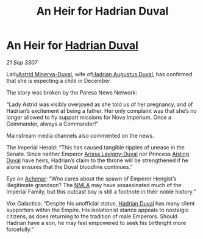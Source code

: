 :PROPERTIES:
:ID:       d816e722-837d-4145-a549-e179d0de4564
:END:
#+title: An Heir for Hadrian Duval
#+filetags: :3307:Empire:galnet:

* An Heir for [[id:c4f47591-9c52-441f-8853-536f577de922][Hadrian Duval]]

/21 Sep 3307/

Lady[[id:ef9ddb06-8cb2-4c3f-a688-469be3149aa9][Astrid Minerva-Duval]], wife of[[id:c4f47591-9c52-441f-8853-536f577de922][Hadrian Augustus Duval]], has confirmed that she is expecting a child in December. 

The story was broken by the Paresa News Network: 

“Lady Astrid was visibly overjoyed as she told us of her pregnancy, and of Hadrian’s excitement at being a father. Her only complaint was that she’s no longer allowed to fly support missions for Nova Imperium. Once a Commander, always a Commander!” 

Mainstream media channels also commented on the news. 

The Imperial Herald: “This has caused tangible ripples of unease in the Senate. Since neither Emperor [[id:34f3cfdd-0536-40a9-8732-13bf3a5e4a70][Arissa Lavigny-Duval]] nor Princess [[id:b402bbe3-5119-4d94-87ee-0ba279658383][Aisling Duval]] have heirs, Hadrian’s claim to the throne will be strengthened if he alone ensures that the Duval bloodline continues.” 

Eye on [[id:bed8c27f-3cbe-49ad-b86f-7d87eacf804a][Achenar]]: “Who cares about the spawn of Emperor Hengist’s illegitimate grandson? The [[id:dbfbb5eb-82a2-43c8-afb9-252b21b8464f][NMLA]] may have assassinated much of the Imperial Family, but this outcast boy is still a footnote in their noble history.” 

Vox Galactica: “Despite his unofficial status, [[id:c4f47591-9c52-441f-8853-536f577de922][Hadrian Duval]] has many silent supporters within the Empire. His isolationist stance appeals to nostalgic citizens, as does returning to the tradition of male Emperors. Should Hadrian have a son, he may feel empowered to seek his birthright more forcefully.”
